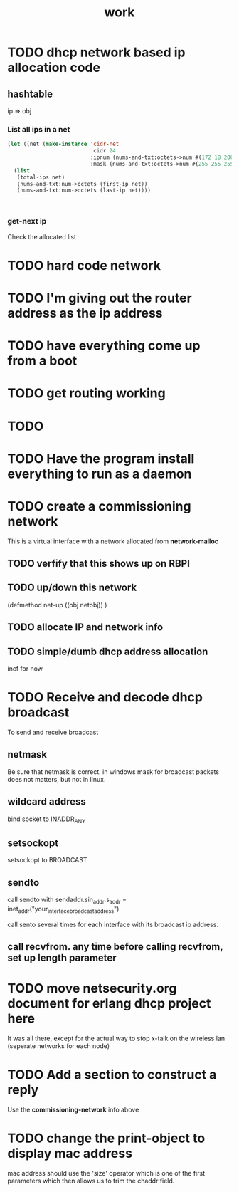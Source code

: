 #+title: work


* TODO dhcp network based ip allocation code
** hashtable 
   ip => obj
*** List all ips in a net

#+BEGIN_SRC lisp :results value
  (let ((net (make-instance 'cidr-net
                            :cidr 24
                            :ipnum (nums-and-txt:octets->num #(172 18 200 0))
                            :mask (nums-and-txt:octets->num #(255 255 255 0)))))
    (list
     (total-ips net)
     (nums-and-txt:num->octets (first-ip net))
     (nums-and-txt:num->octets (last-ip net))))
       

       
#+END_SRC

#+RESULTS:
| 254 | (172 18 200 1) | (172 18 200 254) |

*** get-next ip
    Check the allocated list 



* TODO hard code network

* TODO I'm giving out the router address as the ip address

* TODO have everything come up from a boot

* TODO get routing working

* TODO 

* TODO Have the program install everything to run as a daemon
  

* TODO create a commissioning network
  This is a virtual interface with a network allocated from *network-malloc*


** TODO verfify that this shows up on RBPI

** TODO up/down this network
   (defmethod net-up ((obj netobj))
    )

   
** TODO allocate IP and network info



** TODO simple/dumb dhcp address allocation
   incf for now


* TODO Receive and decode dhcp broadcast
  To send and receive broadcast

** netmask
   Be sure that netmask is correct. in windows mask for broadcast
    packets does not matters, but not in linux.

** wildcard address
   bind socket to INADDR_ANY

** setsockopt
   setsockopt to BROADCAST

** sendto
   call sendto with sendaddr.sin_addr.s_addr = inet_addr("your_interface_broadcast_address")

   call sento several times for each interface with its broadcast ip address.

** call recvfrom. any time before calling recvfrom, set up length parameter




* TODO move netsecurity.org document for erlang dhcp project here
  It was all there, except for the actual way to stop x-talk on the wireless lan (seperate networks for each node)



* TODO Add a section to construct a reply
  Use the *commissioning-network* info above

* TODO change the print-object to display mac address
  mac address should use the 'size' operator which is one of the first parameters
  which then allows us to trim the chaddr field.

